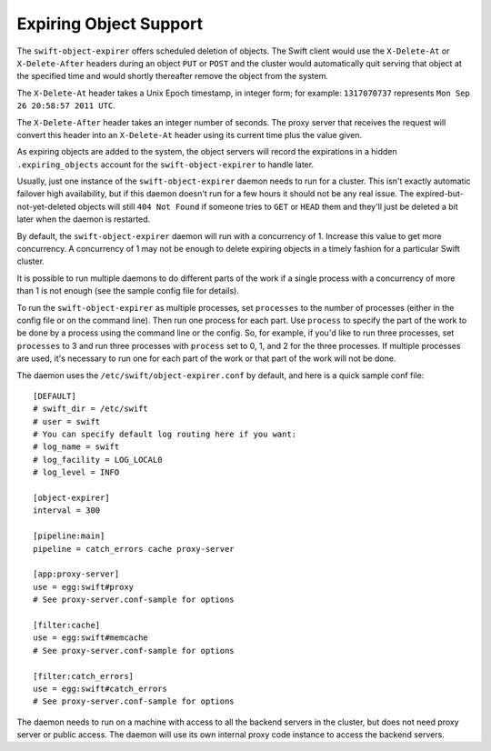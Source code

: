 =======================
Expiring Object Support
=======================

The ``swift-object-expirer`` offers scheduled deletion of objects. The Swift
client would use the ``X-Delete-At`` or ``X-Delete-After`` headers during an
object ``PUT`` or ``POST`` and the cluster would automatically quit serving
that object at the specified time and would shortly thereafter remove the
object from the system.

The ``X-Delete-At`` header takes a Unix Epoch timestamp, in integer form; for
example: ``1317070737`` represents ``Mon Sep 26 20:58:57 2011 UTC``.

The ``X-Delete-After`` header takes an integer number of seconds. The proxy
server that receives the request will convert this header into an
``X-Delete-At`` header using its current time plus the value given.

As expiring objects are added to the system, the object servers will record the
expirations in a hidden ``.expiring_objects`` account for the
``swift-object-expirer`` to handle later.

Usually, just one instance of the ``swift-object-expirer`` daemon needs to run
for a cluster. This isn't exactly automatic failover high availability, but if
this daemon doesn't run for a few hours it should not be any real issue. The
expired-but-not-yet-deleted objects will still ``404 Not Found`` if someone
tries to ``GET`` or ``HEAD`` them and they'll just be deleted a bit later when
the daemon is restarted.

By default, the ``swift-object-expirer`` daemon will run with a concurrency of
1.  Increase this value to get more concurrency.  A concurrency of 1 may not be
enough to delete expiring objects in a timely fashion for a particular Swift
cluster.

It is possible to run multiple daemons to do different parts of the work if a
single process with a concurrency of more than 1 is not enough (see the sample
config file for details).

To run the ``swift-object-expirer`` as multiple processes, set ``processes`` to
the number of processes (either in the config file or on the command line).
Then run one process for each part.  Use ``process`` to specify the part of the
work to be done by a process using the command line or the config.  So, for
example, if you'd like to run three processes, set ``processes`` to 3 and run
three processes with ``process`` set to 0, 1, and 2 for the three processes.
If multiple processes are used, it's necessary to run one for each part of the
work or that part of the work will not be done.

The daemon uses the ``/etc/swift/object-expirer.conf`` by default, and here is
a quick sample conf file::

    [DEFAULT]
    # swift_dir = /etc/swift
    # user = swift
    # You can specify default log routing here if you want:
    # log_name = swift
    # log_facility = LOG_LOCAL0
    # log_level = INFO

    [object-expirer]
    interval = 300

    [pipeline:main]
    pipeline = catch_errors cache proxy-server

    [app:proxy-server]
    use = egg:swift#proxy
    # See proxy-server.conf-sample for options

    [filter:cache]
    use = egg:swift#memcache
    # See proxy-server.conf-sample for options

    [filter:catch_errors]
    use = egg:swift#catch_errors
    # See proxy-server.conf-sample for options

The daemon needs to run on a machine with access to all the backend servers in
the cluster, but does not need proxy server or public access. The daemon will
use its own internal proxy code instance to access the backend servers.
